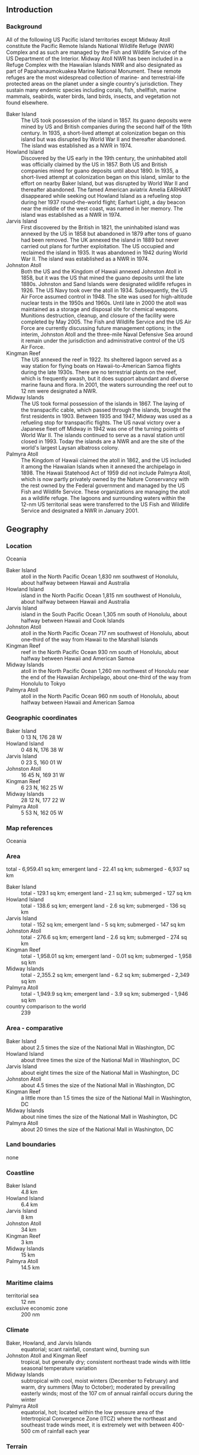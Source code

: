 ** Introduction
*** Background
All of the following US Pacific island territories except Midway Atoll constitute the Pacific Remote Islands National Wildlife Refuge (NWR) Complex and as such are managed by the Fish and Wildlife Service of the US Department of the Interior. Midway Atoll NWR has been included in a Refuge Complex with the Hawaiian Islands NWR and also designated as part of Papahanaumokuakea Marine National Monument. These remote refuges are the most widespread collection of marine- and terrestrial-life protected areas on the planet under a single country's jurisdiction. They sustain many endemic species including corals, fish, shellfish, marine mammals, seabirds, water birds, land birds, insects, and vegetation not found elsewhere.
- Baker Island :: The US took possession of the island in 1857. Its guano deposits were mined by US and British companies during the second half of the 19th century. In 1935, a short-lived attempt at colonization began on this island but was disrupted by World War II and thereafter abandoned. The island was established as a NWR in 1974.
- Howland Island :: Discovered by the US early in the 19th century, the uninhabited atoll was officially claimed by the US in 1857. Both US and British companies mined for guano deposits until about 1890. In 1935, a short-lived attempt at colonization began on this island, similar to the effort on nearby Baker Island, but was disrupted by World War II and thereafter abandoned. The famed American aviatrix Amelia EARHART disappeared while seeking out Howland Island as a refueling stop during her 1937 round-the-world flight; Earhart Light, a day beacon near the middle of the west coast, was named in her memory. The island was established as a NWR in 1974.
- Jarvis Island :: First discovered by the British in 1821, the uninhabited island was annexed by the US in 1858 but abandoned in 1879 after tons of guano had been removed. The UK annexed the island in 1889 but never carried out plans for further exploitation. The US occupied and reclaimed the island in 1935. It was abandoned in 1942 during World War II. The island was established as a NWR in 1974.
- Johnston Atoll :: Both the US and the Kingdom of Hawaii annexed Johnston Atoll in 1858, but it was the US that mined the guano deposits until the late 1880s. Johnston and Sand Islands were designated wildlife refuges in 1926. The US Navy took over the atoll in 1934. Subsequently, the US Air Force assumed control in 1948. The site was used for high-altitude nuclear tests in the 1950s and 1960s. Until late in 2000 the atoll was maintained as a storage and disposal site for chemical weapons. Munitions destruction, cleanup, and closure of the facility were completed by May 2005. The Fish and Wildlife Service and the US Air Force are currently discussing future management options; in the interim, Johnston Atoll and the three-mile Naval Defensive Sea around it remain under the jurisdiction and administrative control of the US Air Force.
- Kingman Reef :: The US annexed the reef in 1922. Its sheltered lagoon served as a way station for flying boats on Hawaii-to-American Samoa flights during the late 1930s. There are no terrestrial plants on the reef, which is frequently awash, but it does support abundant and diverse marine fauna and flora. In 2001, the waters surrounding the reef out to 12 nm were designated a NWR.
- Midway Islands :: The US took formal possession of the islands in 1867. The laying of the transpacific cable, which passed through the islands, brought the first residents in 1903. Between 1935 and 1947, Midway was used as a refueling stop for transpacific flights. The US naval victory over a Japanese fleet off Midway in 1942 was one of the turning points of World War II. The islands continued to serve as a naval station until closed in 1993. Today the islands are a NWR and are the site of the world's largest Laysan albatross colony.
- Palmyra Atoll :: The Kingdom of Hawaii claimed the atoll in 1862, and the US included it among the Hawaiian Islands when it annexed the archipelago in 1898. The Hawaii Statehood Act of 1959 did not include Palmyra Atoll, which is now partly privately owned by the Nature Conservancy with the rest owned by the Federal government and managed by the US Fish and Wildlife Service. These organizations are managing the atoll as a wildlife refuge. The lagoons and surrounding waters within the 12-nm US territorial seas were transferred to the US Fish and Wildlife Service and designated a NWR in January 2001.
** Geography
*** Location
Oceania
- Baker Island :: atoll in the North Pacific Ocean 1,830 nm southwest of Honolulu, about halfway between Hawaii and Australia
- Howland Island :: island in the North Pacific Ocean 1,815 nm southwest of Honolulu, about halfway between Hawaii and Australia
- Jarvis Island :: island in the South Pacific Ocean 1,305 nm south of Honolulu, about halfway between Hawaii and Cook Islands
- Johnston Atoll :: atoll in the North Pacific Ocean 717 nm southwest of Honolulu, about one-third of the way from Hawaii to the Marshall Islands
- Kingman Reef :: reef in the North Pacific Ocean 930 nm south of Honolulu, about halfway between Hawaii and American Samoa
- Midway Islands :: atoll in the North Pacific Ocean 1,260 nm northwest of Honolulu near the end of the Hawaiian Archipelago, about one-third of the way from Honolulu to Tokyo
- Palmyra Atoll :: atoll in the North Pacific Ocean 960 nm south of Honolulu, about halfway between Hawaii and American Samoa
*** Geographic coordinates
- Baker Island :: 0 13 N, 176 28 W
- Howland Island :: 0 48 N, 176 38 W
- Jarvis Island :: 0 23 S, 160 01 W
- Johnston Atoll :: 16 45 N, 169 31 W
- Kingman Reef :: 6 23 N, 162 25 W
- Midway Islands :: 28 12 N, 177 22 W
- Palmyra Atoll :: 5 53 N, 162 05 W
*** Map references
Oceania
*** Area
total - 6,959.41 sq km; emergent land - 22.41 sq km; submerged - 6,937 sq km
- Baker Island :: total - 129.1 sq km; emergent land - 2.1 sq km; submerged - 127 sq km
- Howland Island :: total - 138.6 sq km; emergent land - 2.6 sq km; submerged - 136 sq km
- Jarvis Island :: total - 152 sq km; emergent land - 5 sq km; submerged - 147 sq km
- Johnston Atoll :: total - 276.6 sq km; emergent land - 2.6 sq km; submerged - 274 sq km
- Kingman Reef :: total - 1,958.01 sq km; emergent land - 0.01 sq km; submerged - 1,958 sq km
- Midway Islands :: total - 2,355.2 sq km; emergent land - 6.2 sq km; submerged - 2,349 sq km
- Palmyra Atoll :: total - 1,949.9 sq km; emergent land - 3.9 sq km; submerged - 1,946 sq km
- country comparison to the world :: 239
*** Area - comparative
- Baker Island :: about 2.5 times the size of the National Mall in Washington, DC
- Howland Island :: about three times the size of the National Mall in Washington, DC
- Jarvis Island :: about eight times the size of the National Mall in Washington, DC
- Johnston Atoll :: about 4.5 times the size of the National Mall in Washington, DC
- Kingman Reef :: a little more than 1.5 times the size of the National Mall in Washington, DC
- Midway Islands :: about nine times the size of the National Mall in Washington, DC
- Palmyra Atoll :: about 20 times the size of the National Mall in Washington, DC
*** Land boundaries
none
*** Coastline
- Baker Island :: 4.8 km
- Howland Island :: 6.4 km
- Jarvis Island :: 8 km
- Johnston Atoll :: 34 km
- Kingman Reef :: 3 km
- Midway Islands :: 15 km
- Palmyra Atoll :: 14.5 km
*** Maritime claims
- territorial sea :: 12 nm
- exclusive economic zone :: 200 nm
*** Climate
- Baker, Howland, and Jarvis Islands :: equatorial; scant rainfall, constant wind, burning sun
- Johnston Atoll and Kingman Reef :: tropical, but generally dry; consistent northeast trade winds with little seasonal temperature variation
- Midway Islands :: subtropical with cool, moist winters (December to February) and warm, dry summers (May to October); moderated by prevailing easterly winds; most of the 107 cm of annual rainfall occurs during the winter
- Palmyra Atoll :: equatorial, hot; located within the low pressure area of the Intertropical Convergence Zone (ITCZ) where the northeast and southeast trade winds meet, it is extremely wet with between 400-500 cm of rainfall each year
*** Terrain
low and nearly flat sandy coral islands with narrow fringing reefs that have developed at the top of submerged volcanic mountains, which in most cases rise steeply from the ocean floor
*** Elevation extremes
- lowest point :: Pacific Ocean 0 m
- highest point :: Baker Island, unnamed location - 8 m; Howland Island, unnamed location - 3 m; Jarvis Island, unnamed location - 7 m; Johnston Atoll, Sand Island - 10 m; Kingman Reef, unnamed location - less than 2 m; Midway Islands, unnamed location - 13 m; Palmyra Atoll, unnamed location - 3 m
*** Natural resources
terrestrial and aquatic wildlife
*** Land use
- agricultural land :: 0%
arable land 0%; permanent crops 0%; permanent pasture 0%
- forest :: 0%
- other :: 100% (2011 est.)
*** Natural hazards
- Baker, Howland, and Jarvis Islands :: the narrow fringing reef surrounding the island poses a maritime hazard
- Kingman Reef :: wet or awash most of the time, maximum elevation of less than 2 m makes Kingman Reef a maritime hazard
- Midway Islands, Johnston, and Palmyra Atolls :: NA
*** Environment - current issues
- Baker, Howland, and Jarvis Islands, and Johnston Atoll :: no natural freshwater resources
- Kingman Reef :: none
- Midway Islands and Palmyra Atoll :: NA
*** Geography - note
- Baker, Howland, and Jarvis Islands :: scattered vegetation consisting of grasses, prostrate vines, and low growing shrubs; primarily a nesting, roosting, and foraging habitat for seabirds, shorebirds, and marine wildlife; closed to the public
- Johnston Atoll :: Johnston Island and Sand Island are natural islands, which have been expanded by coral dredging; North Island (Akau) and East Island (Hikina) are manmade islands formed from coral dredging; the egg-shaped reef is 34 km in circumference; closed to the public
- Kingman Reef :: barren coral atoll with deep interior lagoon; closed to the public
- Midway Islands :: a coral atoll managed as a National Wildlife Refuge and open to the public for wildlife-related recreation in the form of wildlife observation and photography
- Palmyra Atoll :: the high rainfall and resulting lush vegetation make the environment of this atoll unique among the US Pacific Island territories; supports a large undisturbed stand of Pisonia beach forest
** People and Society
*** Population
no indigenous inhabitants
- note :: public entry is only by special-use permit from US Fish and Wildlife Service and generally restricted to scientists and educators; visited annually by US Fish and Wildlife Service
- Johnston Atoll :: in previous years, an average of 1,100 US military and civilian contractor personnel were present; as of May 2005, all US Government personnel had left the island
- Midway Islands :: approximately 40 people make up the staff of US Fish and Wildlife Service and their services contractor living at the atoll
- Palmyra Atoll :: four to 20 Nature Conservancy, US Fish and Wildlife staff, and researchers
** Government
*** Country name
- conventional long form :: none
- conventional short form :: Baker Island; Howland Island; Jarvis Island; Johnston Atoll; Kingman Reef; Midway Islands; Palmyra Atoll
*** Dependency status
unincorporated territories of the US; administered from Washington, DC, by the Fish and Wildlife Service of the US Department of the Interior as part of the National Wildlife Refuge system
- note on Palmyra Atoll :: incorporated Territory of the US; partly privately owned and partly federally owned; administered from Washington, DC, by the Fish and Wildlife Service of the US Department of the Interior; the Office of Insular Affairs of the US Department of the Interior continues to administer nine excluded areas comprising certain tidal and submerged lands within the 12 nm territorial sea or within the lagoon
*** Legal system
the laws of the US, where applicable, apply
*** Diplomatic representation from the US
none (territories of the US)
*** Flag description
the flag of the US is used
** Economy
*** Economy - overview
no economic activity
** Transportation
*** Airports
- Baker Island :: one abandoned World War II runway of 1,665 m covered with vegetation and unusable
- Howland Island :: airstrip constructed in 1937 for scheduled refueling stop on the round-the-world flight of Amelia EARHART and Fred NOONAN; the aviators left Lae, New Guinea, for Howland Island but were never seen again; the airstrip is no longer serviceable
- Johnston Atoll :: one closed and not maintained
- Kingman Reef :: lagoon was used as a halfway station between Hawaii and American Samoa by Pan American Airways for flying boats in 1937 and 1938
- Midway Islands :: 3 - one operational (2,377 m paved); no fuel for sale except emergencies
- Palmyra Atoll :: 1 - 1,846 m unpaved runway; privately owned (2013)
*** Ports and terminals
- major seaport(s) :: 
- Baker, Howland, and Jarvis Islands, and Kingman Reef :: none; offshore anchorage only
- Johnston Atoll :: Johnston Island
- Midway Islands :: Sand Island
- Palmyra Atoll :: West Lagoon
** Military
*** Military - note
defense is the responsibility of the US
** Transnational Issues
*** Disputes - international
none